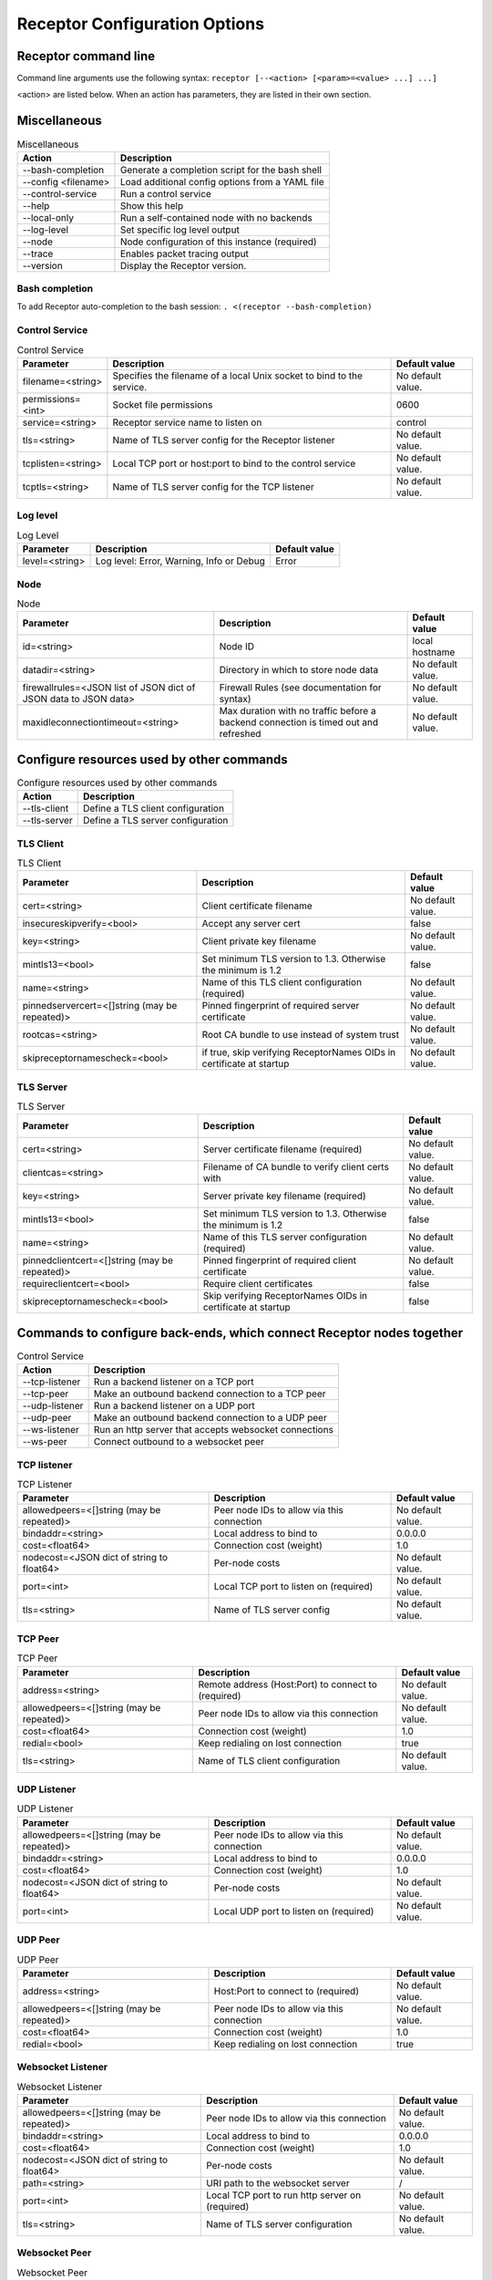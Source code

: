 ==============================
Receptor Configuration Options
==============================

---------------------
Receptor command line
---------------------

Command line arguments use the following syntax: ``receptor [--<action> [<param>=<value> ...] ...]``

<action> are listed below.  When an action has parameters, they are listed in their own section.

-------------
Miscellaneous
-------------

.. list-table:: Miscellaneous
    :header-rows: 1
    :widths: auto

    * - Action
      - Description
    * - --bash-completion
      - Generate a completion script for the bash shell
    * - --config <filename>
      - Load additional config options from a YAML file
    * - --control-service
      - Run a control service
    * - --help
      - Show this help
    * - --local-only
      - Run a self-contained node with no backends
    * - --log-level
      - Set specific log level output
    * - --node
      - Node configuration of this instance (required)
    * - --trace
      - Enables packet tracing output
    * - --version
      - Display the Receptor version.

^^^^^^^^^^^^^^^
Bash completion
^^^^^^^^^^^^^^^

To add Receptor auto-completion to the bash session: ``. <(receptor --bash-completion)``

^^^^^^^^^^^^^^^
Control Service
^^^^^^^^^^^^^^^

.. list-table:: Control Service
    :header-rows: 1
    :widths: auto

    * - Parameter
      -  Description
      -  Default value
    * - filename=<string>
      - Specifies the filename of a local Unix socket to bind to the service.
      - No default value.
    * - permissions=<int>
      - Socket file permissions
      - 0600
    * - service=<string>
      - Receptor service name to listen on
      - control
    * - tls=<string>
      - Name of TLS server config for the Receptor listener
      - No default value.
    * - tcplisten=<string>
      - Local TCP port or host:port to bind to the control service
      - No default value.
    * - tcptls=<string>
      - Name of TLS server config for the TCP listener
      - No default value.

^^^^^^^^^
Log level
^^^^^^^^^

.. list-table:: Log Level
    :header-rows: 1
    :widths: auto

    * - Parameter
      - Description
      - Default value
    * - level=<string>
      - Log level: Error, Warning, Info or Debug
      - Error

^^^^
Node
^^^^

.. list-table:: Node
    :header-rows: 1
    :widths: auto

    * - Parameter
      - Description
      - Default value
    * - id=<string>
      - Node ID
      - local hostname
    * - datadir=<string>
      - Directory in which to store node data
      - No default value.
    * - firewallrules=<JSON list of JSON dict of JSON data to JSON data>
      -  Firewall Rules (see documentation for syntax)
      - No default value.
    * - maxidleconnectiontimeout=<string>
      - Max duration with no traffic before a backend connection is timed out and refreshed
      - No default value.

------------------------------------------
Configure resources used by other commands
------------------------------------------

.. list-table:: Configure resources used by other commands
    :header-rows: 1
    :widths: auto

    * - Action
      - Description
    * - --tls-client
      - Define a TLS client configuration
    * - --tls-server
      - Define a TLS server configuration

^^^^^^^^^^
TLS Client
^^^^^^^^^^

.. list-table:: TLS Client
    :header-rows: 1
    :widths: auto

    * - Parameter
      - Description
      - Default value
    * - cert=<string>
      - Client certificate filename
      - No default value.
    * - insecureskipverify=<bool>
      - Accept any server cert
      - false
    * - key=<string>
      - Client private key filename
      - No default value.
    * - mintls13=<bool>
      - Set minimum TLS version to 1.3. Otherwise the minimum is 1.2
      - false
    * - name=<string>
      - Name of this TLS client configuration (required)
      - No default value.
    * - pinnedservercert=<[]string (may be repeated)>
      - Pinned fingerprint of required server certificate
      - No default value.
    * - rootcas=<string>
      - Root CA bundle to use instead of system trust
      - No default value.
    * - skipreceptornamescheck=<bool>
      - if true, skip verifying ReceptorNames OIDs in certificate at startup
      - No default value.

^^^^^^^^^^
TLS Server
^^^^^^^^^^

.. list-table:: TLS Server
    :header-rows: 1
    :widths: auto

    * - Parameter
      - Description
      - Default value
    * - cert=<string>
      - Server certificate filename (required)
      - No default value.
    * - clientcas=<string>
      - Filename of CA bundle to verify client certs with
      - No default value.
    * - key=<string>
      - Server private key filename (required)
      - No default value.
    * - mintls13=<bool>
      - Set minimum TLS version to 1.3. Otherwise the minimum is 1.2
      - false
    * - name=<string>
      - Name of this TLS server configuration (required)
      - No default value.
    * - pinnedclientcert=<[]string (may be repeated)>
      - Pinned fingerprint of required client certificate
      - No default value.
    * - requireclientcert=<bool>
      - Require client certificates
      - false
    * - skipreceptornamescheck=<bool>
      - Skip verifying ReceptorNames OIDs in certificate at startup
      - false

----------------------------------------------------------------------
Commands to configure back-ends, which connect Receptor nodes together
----------------------------------------------------------------------

.. list-table:: Control Service
    :header-rows: 1
    :widths: auto

    * - Action
      - Description
    * - --tcp-listener
      - Run a backend listener on a TCP port
    * - --tcp-peer
      - Make an outbound backend connection to a TCP peer
    * - --udp-listener
      - Run a backend listener on a UDP port
    * - --udp-peer
      - Make an outbound backend connection to a UDP peer
    * - --ws-listener
      - Run an http server that accepts websocket connections
    * - --ws-peer
      - Connect outbound to a websocket peer

^^^^^^^^^^^^
TCP listener
^^^^^^^^^^^^

.. list-table:: TCP Listener
    :header-rows: 1
    :widths: auto

    * - Parameter
      - Description
      - Default value
    * - allowedpeers=<[]string (may be repeated)>
      - Peer node IDs to allow via this connection
      - No default value.
    * - bindaddr=<string>
      - Local address to bind to
      - 0.0.0.0
    * - cost=<float64>
      - Connection cost (weight)
      - 1.0
    * - nodecost=<JSON dict of string to float64>
      - Per-node costs
      - No default value.
    * - port=<int>
      - Local TCP port to listen on (required)
      - No default value.
    * - tls=<string>
      - Name of TLS server config
      - No default value.

^^^^^^^^
TCP Peer
^^^^^^^^

.. list-table:: TCP Peer
    :header-rows: 1
    :widths: auto

    * - Parameter
      - Description
      - Default value
    * - address=<string>
      - Remote address (Host:Port) to connect to (required)
      - No default value.
    * - allowedpeers=<[]string (may be repeated)>
      - Peer node IDs to allow via this connection
      - No default value.
    * - cost=<float64>
      - Connection cost (weight)
      - 1.0
    * - redial=<bool>
      - Keep redialing on lost connection
      - true
    * - tls=<string>
      - Name of TLS client configuration
      - No default value.

^^^^^^^^^^^^
UDP Listener
^^^^^^^^^^^^

.. list-table:: UDP Listener
    :header-rows: 1
    :widths: auto

    * - Parameter
      - Description
      - Default value
    * - allowedpeers=<[]string (may be repeated)>
      - Peer node IDs to allow via this connection
      - No default value.
    * - bindaddr=<string>
      - Local address to bind to
      - 0.0.0.0
    * - cost=<float64>
      - Connection cost (weight)
      - 1.0
    * - nodecost=<JSON dict of string to float64>
      - Per-node costs
      - No default value.
    * - port=<int>
      - Local UDP port to listen on (required)
      - No default value.

^^^^^^^^
UDP Peer
^^^^^^^^

.. list-table:: UDP Peer
    :header-rows: 1
    :widths: auto

    * - Parameter
      - Description
      - Default value
    * - address=<string>
      - Host:Port to connect to (required)
      - No default value.
    * - allowedpeers=<[]string (may be repeated)>
      - Peer node IDs to allow via this connection
      - No default value.
    * - cost=<float64>
      - Connection cost (weight)
      - 1.0
    * - redial=<bool>
      - Keep redialing on lost connection
      - true

^^^^^^^^^^^^^^^^^^
Websocket Listener
^^^^^^^^^^^^^^^^^^

.. list-table:: Websocket Listener
    :header-rows: 1
    :widths: auto

    * - Parameter
      - Description
      - Default value
    * - allowedpeers=<[]string (may be repeated)>
      - Peer node IDs to allow via this connection
      - No default value.
    * - bindaddr=<string>
      - Local address to bind to
      - 0.0.0.0
    * - cost=<float64>
      - Connection cost (weight)
      - 1.0
    * - nodecost=<JSON dict of string to float64>
      - Per-node costs
      - No default value.
    * - path=<string>
      - URI path to the websocket server
      - \/
    * - port=<int>
      - Local TCP port to run http server on (required)
      - No default value.
    * - tls=<string>
      - Name of TLS server configuration
      - No default value.

^^^^^^^^^^^^^^
Websocket Peer
^^^^^^^^^^^^^^

.. list-table:: Websocket Peer
    :header-rows: 1
    :widths: auto

    * - Parameter
      - Description
      - Default value
    * - address=<string>
      - URL to connect to (required)
      - No default value.
    * - allowedpeers=<[]string (may be repeated)>
      - Peer node IDs to allow via this connection
      - No default value.
    * - cost=<float64>
      - Connection cost (weight)
      - 1.0
    * - extraheader=<string>
      - Sends extra HTTP header on initial connection
      - No default value.
    * - redial=<bool>
      - Keep redialing on lost connection
      - true
    * - tls=<string>
      - Name of TLS client config
      - No default value.

-------------------------------------------------------
Configure services that run on top of the Receptor mesh
-------------------------------------------------------

.. list-table:: Configure serivces that run on top of the Receptor mesh
    :header-rows: 1
    :widths: auto

    * - Action
      - Description
    * - --command-service
      - Run an interactive command via a Receptor service
    * - --ip-router
      - Run an IP router using a tun interface
    * - --tcp-client
      - Listen on a Receptor service and forward via TCP
    * - --tcp-server
      - Listen for TCP and forward via Receptor
    * - --udp-client
      - Listen on a Receptor service and forward via UDP
    * - --udp-server
      - Listen for UDP and forward via Receptor
    * - --unix-socket-client
      - Listen via Receptor and forward to a Unix socket
    * - --unix-socket-server
      - Listen on a Unix socket and forward via Receptor

^^^^^^^^^^^^^^^
Command Service
^^^^^^^^^^^^^^^

.. list-table:: Command Service
    :header-rows: 1
    :widths: auto

    * - Parameter
      - Description
      - Default value
    * - command=<string>
      - Command to execute on a connection (required)
      - No default value.
    * - service=<string>
      - Receptor service name to bind to (required)
      - No default value.
    * - tls=<string>
      - Name of TLS server config
      - No default value.

^^^^^^^^^
IP Router
^^^^^^^^^

.. list-table:: IP Router
    :header-rows: 1
    :widths: auto

    * - Parameter
      - Description
      - Default value
    * - interface=<string>
      - Name of the local tun interface
      - No default value.
    * - localnet=<string>
      - Local /30 CIDR address (required)
      - No default value.
    * - networkname=<string>
      - Name of this network and service. (required)
      - No default value.
    * - routes=<string>
      - Comma separated list of CIDR subnets to advertise
      - No default value.

^^^^^^^^^^
TCP Client
^^^^^^^^^^

.. list-table:: TCP Client
    :header-rows: 1
    :widths: auto

    * - Parameter
      - Description
      - Default value
    * - address=<string>
      - Address for outbound TCP connection (required)
      - No default value.
    * - service=<string>
      - Receptor service name to bind to (required)
      - No default value.
    * - tlsserver=<string>
      - Name of TLS server config for the Receptor service
      - No default value.
    * - tlsclient=<string>
      - Name of TLS client config for the TCP connection
      - No default value.

^^^^^^^^^^
TCP Server
^^^^^^^^^^

.. list-table:: TCP Server
    :header-rows: 1
    :widths: auto

    * - Parameter
      - Description
      - Default value
    * - bindaddr=<string>
      - Address to bind TCP listener to
      - 0.0.0.0
    * - port=<int>
      - Local TCP port to bind to (required)
      - No default value.
    * - remotenode=<string>
      - Receptor node to connect to (required)
      - No default value.
    * - remoteservice=<string>
      - Receptor service name to connect to (required)
      - No default value.
    * - tlsserver=<string>
      - Name of TLS server config for the TCP listener
      - No default value.
    * - tlsclient=<string>
      - Name of TLS client config for the Receptor connection
      - No default value.

^^^^^^^^^^
UDP Client
^^^^^^^^^^

.. list-table:: UDP Client
    :header-rows: 1
    :widths: auto

    * - Parameter
      - Description
      - Default value
    * - address=<string>
      - Address for outbound UDP connection (required)
      - No default value.
    * - service=<string>
      - Receptor service name to bind to (required)
      - No default value.

^^^^^^^^^^
UDP Server
^^^^^^^^^^

.. list-table:: UDP Server
    :header-rows: 1
    :widths: auto

    * - Parameter
      - Description
      - Default value
    * - bindaddr=<string>
      - Address to bind UDP listener to
      - 0.0.0.0
    * - port=<int>
      - Local UDP port to bind to (required)
      - No default value.
    * - remotenode=<string>
      - Receptor node to connect to (required)
      - No default value.
    * - remoteservice=<string>
      - Receptor service name to connect to (required)
      - No default value.

^^^^^^^^^^^^^^^^^^
Unix Socket Client
^^^^^^^^^^^^^^^^^^

.. list-table:: Unix Socket Client
    :header-rows: 1
    :widths: auto

    * - Parameter
      - Description
      - Default value
    * - filename=<string>
      - Socket filename, which must already exist (required)
      - No default value.
    * - service=<string>
      - Receptor service name to bind to (required)
      - No default value.
    * - tls=<string>
      - Name of TLS server config for the Receptor connection
      - No default value.

^^^^^^^^^^^^^^^^^^
Unix Socket Server
^^^^^^^^^^^^^^^^^^

.. list-table:: Unix Socket Server
    :header-rows: 1
    :widths: auto

    * - Parameter
      - Description
      - Default value
    * - filename=<string>
      - Socket filename, which will be overwritten (required)
      - No default value.
    * - permissions=<int>
      - Socket file permissions
      - 0600
    * - remotenode=<string>
      - Receptor node to connect to (required)
      - No default value.
    * - remoteservice=<string>
      - Receptor service name to connect to (required)
      - No default value.
    * - tls=<string>
      - Name of TLS client config for the Receptor connection
      - No default value.

--------------------------------------------
Configure workers that process units of work
--------------------------------------------

.. list-table:: Configure workers that process units of work
    :header-rows: 1
    :widths: auto

    * - Action
      - Description
    * - --work-command
      - Run a worker using an external command
    * - --work-kubernetes
      - Run a worker using Kubernetes
    * - --work-python
      - Run a worker using a Python plugin
    * - --work-signing
      - Private key to sign work submissions
    * - --work-verification
      - Public key to verify work submissions

^^^^^^^^^^^^
Work Command
^^^^^^^^^^^^

.. list-table:: Work Command
    :header-rows: 1
    :widths: auto

    * - Parameter
      - Description
      - Default value
    * - allowruntimeparams=<bool>
      - Allow users to add more parameters
      - false
    * - command=<string>
      - Command to run to process units of work (required)
      - No default value.
    * - params=<string>
      - Command-line parameters
      - No default value.
    * - verifysignature=<bool>
      - Verify a signed work submission
      - false
    * - worktype=<string>
      - Name for this worker type (required)
      - No default value.

^^^^^^^^^^^^^^^
Work Kubernetes
^^^^^^^^^^^^^^^

.. list-table:: Work Kubernetes
    :header-rows: 1
    :widths: auto

    * - Parameter
      - Description
      - Default value
    * - allowruntimeauth=<bool>
      - Allow passing API parameters at runtime
      - false
    * - allowruntimecommand=<bool>
      - Allow specifying image & command at runtime
      - false
    * - allowruntimeparams=<bool>
      - Allow adding command parameters at runtime
      - false
    * - allowruntimepod=<bool>
      - Allow passing Pod at runtime
      - false
    * - authmethod=<string>
      - One of: kubeconfig, incluster
      - incluster
    * - command=<string>
      - Command to run in the container (overrides entrypoint)
      - No default value.
    * - deletepodonrestart=<bool>
      - On restart, delete the pod if in pending state
      - true
    * - image=<string>
      - Container image to use for the worker pod
      - No default value.
    * - kubeconfig=<string>
      - Kubeconfig filename (for authmethod=kubeconfig)
      - No default value.
    * - namespace=<string>
      - Kubernetes namespace to create pods in
      - No default value.
    * - params=<string>
      - Command-line parameters to pass to the entrypoint
      - No default value.
    * - pod=<string>
      - Pod definition filename, in json or yaml format
      - No default value.
    * - streammethod=<string>
      - Method for connecting to worker pods: logger or tcp
      - logger
    * - verifysignature=<bool>
      - Verify a signed work submission
      - false
    * - worktype=<string>
      - Name for this worker type (required)
      - No default value.

^^^^^^^^^^^
Work Python
^^^^^^^^^^^

.. list-table:: Work Python
    :header-rows: 1
    :widths: auto

    * - Parameter
      - Description
      - Default value
    * - config=<JSON dict with string keys>
      - Plugin-specific configuration
      - No default value.
    * - function=<string>
      - Receptor-exported function to call (required)
      - No default value.
    * - plugin=<string>
      - Python module name of the worker plugin (required)
      - No default value.
    * - worktype=<string>
      - Name for this worker type (required)
      - No default value.

^^^^^^^^^^^^
Work Signing
^^^^^^^^^^^^

.. list-table:: Work Signing
    :header-rows: 1
    :widths: auto

    * - Parameter
      - Description
      - Default value
    * - privatekey=<string>
      - Private key to sign work submissions
      - No default value.
    * - tokenexpiration=<string>
      - Expiration of the signed json web token, e.g. 3h or 3h30m
      - No default value.

^^^^^^^^^^^^^^^^^
Work Verification
^^^^^^^^^^^^^^^^^

.. list-table:: Work Verification
    :header-rows: 1
    :widths: auto

    * - Parameter
      - Description
      - Default value
    * - publickey=<string>
      - Public key to verify signed work submissions
      - No default value.

-----------------------------------------------------
Generate certificates and run a certificate authority
-----------------------------------------------------

.. list-table:: Generate certificates and run a certificate authority
    :header-rows: 1
    :widths: auto

    * - Action
      - Description
    * - --cert-init
      - Initialize PKI CA
    * - --cert-makereq
      - Create certificate request
    * - --cert-signreq
      - Sign request and produce certificate

^^^^^^^^^^^^^^^^^^^^^^^^^^^^^^^^^^^^
Certificate Authority Initialization
^^^^^^^^^^^^^^^^^^^^^^^^^^^^^^^^^^^^

.. list-table:: Certificate Authoirity Initialization
    :header-rows: 1
    :widths: auto

    * - Parameter
      - Description
      - Default value
    * - bits=<int>
      - Bit length of the encryption keys of the certificate (required)
      - No default value.
    * - commonname=<string>
      - Common name to assign to the certificate (required)
      - No default value.
    * - notafter=<string>
      - Expiration (NotAfter) date/time, in RFC3339 format
      - No default value.
    * - notbefore=<string>
      - Effective (NotBefore) date/time, in RFC3339 format
      - No default value.
    * - outcert=<string>
      - File to save the CA certificate to (required)
      - No default value.
    * - outkey=<string>
      - File to save the CA private key to (required)
      - No default value.

^^^^^^^^^^^^^^^^^^^^^^^^^^
Create Certificate Request
^^^^^^^^^^^^^^^^^^^^^^^^^^

.. list-table:: Create Certificate Request
    :header-rows: 1
    :widths: auto

    * - Parameter
      - Description
      - Default value
    * - bits=<int>
      - Bit length of the encryption keys of the certificate
      - No default value.
    * - commonname=<string>
      - Common name to assign to the certificate (required)
      - No default value.
    * - dnsname=<[]string (may be repeated)>
      - DNS names to add to the certificate
      - No default value.
    * - inkey=<string>
      - Private key to use for the request
      - No default value.
    * - ipaddress=<[]string (may be repeated)>
      - IP addresses to add to the certificate
      - No default value.
    * - nodeid=<[]string (may be repeated)>
      - Receptor node IDs to add to the certificate
      - No default value.
    * - outreq=<string>
      - File to save the certificate request to (required)
      - No default value.
    * - outkey=<string>
      - File to save the private key to (new key will be generated)
      - No default value.

^^^^^^^^^^^^^^^^^^^^^^^^^^^^^^^^^^^^
Sign Request and Produce Certificate
^^^^^^^^^^^^^^^^^^^^^^^^^^^^^^^^^^^^

.. list-table:: Sign Request and Produce Certificate
    :header-rows: 1
    :widths: auto

    * - Parameter
      - Description
      - Default value
    * - cacert=<string>
      - CA certificate PEM filename (required)
      - No default value.
    * - cakey=<string>
      - CA private key PEM filename (required)
      - No default value.
    * - notafter=<string>
      - Expiration (NotAfter) date/time, in RFC3339 format
      - No default value.
    * - notbefore=<string>
      - Effective (NotBefore) date/time, in RFC3339 format
      - No default value.
    * - outcert=<string>
      - File to save the signed certificate to (required)
      - No default value.
    * - req=<string>
      - Certificate Request PEM filename (required)
      - No default value.
    * - verify=<bool>
      - If true, do not prompt the user for verification
      - False
